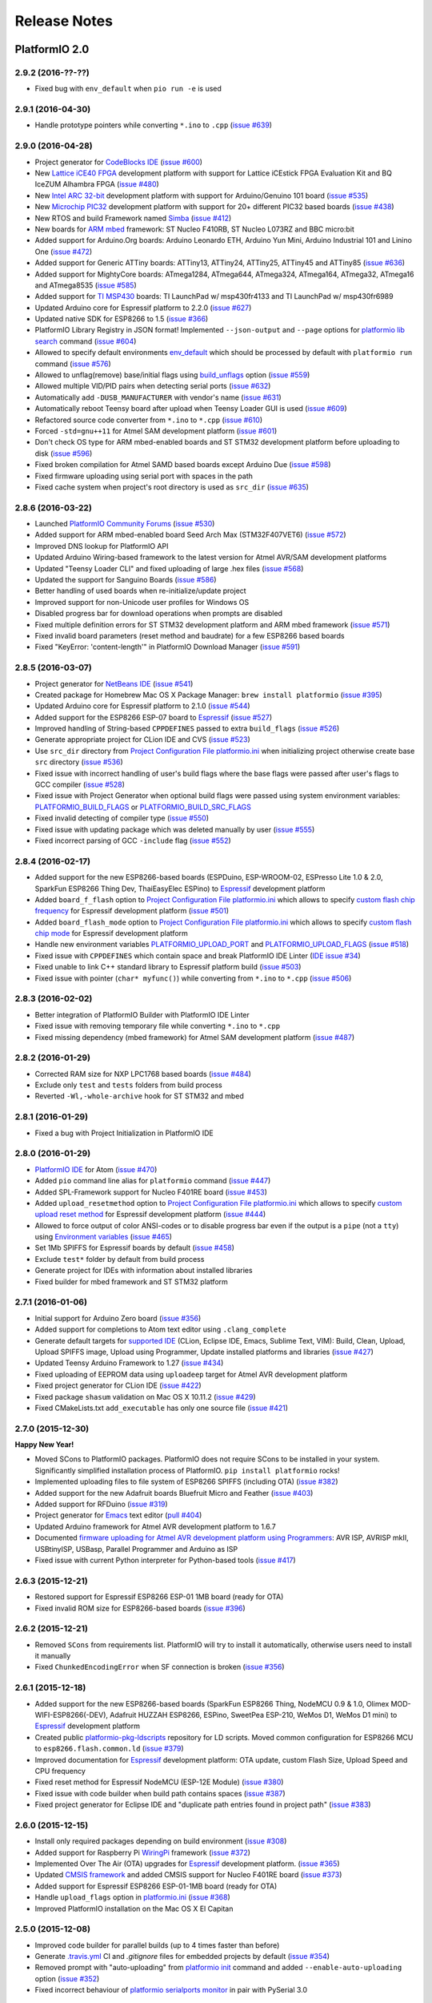 Release Notes
=============

PlatformIO 2.0
--------------

2.9.2 (2016-??-??)
~~~~~~~~~~~~~~~~~~

* Fixed bug with ``env_default`` when ``pio run -e`` is used

2.9.1 (2016-04-30)
~~~~~~~~~~~~~~~~~~

* Handle prototype pointers while converting ``*.ino`` to ``.cpp``
  (`issue #639 <https://github.com/platformio/platformio/issues/639>`_)

2.9.0 (2016-04-28)
~~~~~~~~~~~~~~~~~~

* Project generator for `CodeBlocks IDE <http://docs.platformio.org/en/latest/ide/codeblocks.html>`__
  (`issue #600 <https://github.com/platformio/platformio/issues/600>`_)
* New `Lattice iCE40 FPGA <http://docs.platformio.org/en/latest/platforms/lattice_ice40.html>`__
  development platform with support for Lattice iCEstick FPGA Evaluation
  Kit and BQ IceZUM Alhambra FPGA
  (`issue #480 <https://github.com/platformio/platformio/issues/480>`_)
* New `Intel ARC 32-bit <http://docs.platformio.org/en/latest/platforms/intel_arc32.html>`_
  development platform with support for Arduino/Genuino 101 board
  (`issue #535 <https://github.com/platformio/platformio/issues/535>`_)
* New `Microchip PIC32 <http://docs.platformio.org/en/latest/platforms/microchippic32.html>`__
  development platform with support for 20+ different PIC32 based boards
  (`issue #438 <https://github.com/platformio/platformio/issues/438>`_)
* New RTOS and build Framework named `Simba <http://docs.platformio.org/en/latest/frameworks/simba.html>`__
  (`issue #412 <https://github.com/platformio/platformio/issues/412>`_)
* New boards for `ARM mbed <http://docs.platformio.org/en/latest/frameworks/mbed.html>`__
  framework: ST Nucleo F410RB, ST Nucleo L073RZ and BBC micro:bit
* Added support for Arduino.Org boards: Arduino Leonardo ETH, Arduino Yun Mini,
  Arduino Industrial 101 and Linino One
  (`issue #472 <https://github.com/platformio/platformio/issues/472>`_)
* Added support for Generic ATTiny boards: ATTiny13, ATTiny24, ATTiny25,
  ATTiny45 and ATTiny85
  (`issue #636 <https://github.com/platformio/platformio/issues/636>`_)
* Added support for MightyCore boards: ATmega1284, ATmega644, ATmega324,
  ATmega164, ATmega32, ATmega16 and ATmega8535
  (`issue #585 <https://github.com/platformio/platformio/issues/585>`_)
* Added support for `TI MSP430 <http://docs.platformio.org/en/latest/platforms/timsp430.html>`__
  boards: TI LaunchPad w/ msp430fr4133 and TI LaunchPad w/ msp430fr6989
* Updated Arduino core for Espressif platform to 2.2.0
  (`issue #627 <https://github.com/platformio/platformio/issues/627>`_)
* Updated native SDK for ESP8266 to 1.5
  (`issue #366 <https://github.com/platformio/platformio/issues/366>`_)
* PlatformIO Library Registry in JSON format! Implemented
  ``--json-output`` and ``--page`` options for
  `platformio lib search <http://docs.platformio.org/en/latest/userguide/lib/cmd_search.html>`__
  command
  (`issue #604 <https://github.com/platformio/platformio/issues/604>`_)
* Allowed to specify default environments `env_default <http://docs.platformio.org/en/latest/projectconf.html#env-default>`__
  which should be processed by default with ``platformio run`` command
  (`issue #576 <https://github.com/platformio/platformio/issues/576>`_)
* Allowed to unflag(remove) base/initial flags using
  `build_unflags <http://docs.platformio.org/en/latest/projectconf.html#build-unflags>`__
  option
  (`issue #559 <https://github.com/platformio/platformio/issues/559>`_)
* Allowed multiple VID/PID pairs when detecting serial ports
  (`issue #632 <https://github.com/platformio/platformio/issues/632>`_)
* Automatically add ``-DUSB_MANUFACTURER`` with vendor's name
  (`issue #631 <https://github.com/platformio/platformio/issues/631>`_)
* Automatically reboot Teensy board after upload when Teensy Loader GUI is used
  (`issue #609 <https://github.com/platformio/platformio/issues/609>`_)
* Refactored source code converter from ``*.ino`` to ``*.cpp``
  (`issue #610 <https://github.com/platformio/platformio/issues/610>`_)
* Forced ``-std=gnu++11`` for Atmel SAM development platform
  (`issue #601 <https://github.com/platformio/platformio/issues/601>`_)
* Don't check OS type for ARM mbed-enabled boards and ST STM32 development
  platform before uploading to disk
  (`issue #596 <https://github.com/platformio/platformio/issues/596>`_)
* Fixed broken compilation for Atmel SAMD based boards except Arduino Due
  (`issue #598 <https://github.com/platformio/platformio/issues/598>`_)
* Fixed firmware uploading using serial port with spaces in the path
* Fixed cache system when project's root directory is used as ``src_dir``
  (`issue #635 <https://github.com/platformio/platformio/issues/635>`_)

2.8.6 (2016-03-22)
~~~~~~~~~~~~~~~~~~

* Launched `PlatformIO Community Forums <https://community.platformio.org>`_
  (`issue #530 <https://github.com/platformio/platformio/issues/530>`_)
* Added support for ARM mbed-enabled board Seed Arch Max (STM32F407VET6)
  (`issue #572 <https://github.com/platformio/platformio/issues/572>`_)
* Improved DNS lookup for PlatformIO API
* Updated Arduino Wiring-based framework to the latest version for
  Atmel AVR/SAM development platforms
* Updated "Teensy Loader CLI" and fixed uploading of large .hex files
  (`issue #568 <https://github.com/platformio/platformio/issues/568>`_)
* Updated the support for Sanguino Boards
  (`issue #586 <https://github.com/platformio/platformio/issues/586>`_)
* Better handling of used boards when re-initialize/update project
* Improved support for non-Unicode user profiles for Windows OS
* Disabled progress bar for download operations when prompts are disabled
* Fixed multiple definition errors for ST STM32 development platform and
  ARM mbed framework
  (`issue #571 <https://github.com/platformio/platformio/issues/571>`_)
* Fixed invalid board parameters (reset method and baudrate) for a few
  ESP8266 based boards
* Fixed "KeyError: 'content-length'" in PlatformIO Download Manager
  (`issue #591 <https://github.com/platformio/platformio/issues/591>`_)


2.8.5 (2016-03-07)
~~~~~~~~~~~~~~~~~~

* Project generator for `NetBeans IDE <http://docs.platformio.org/en/latest/ide/netbeans.html>`__
  (`issue #541 <https://github.com/platformio/platformio/issues/541>`_)
* Created package for Homebrew Mac OS X Package Manager: ``brew install
  platformio``
  (`issue #395 <https://github.com/platformio/platformio/issues/395>`_)
* Updated Arduino core for Espressif platform to 2.1.0
  (`issue #544 <https://github.com/platformio/platformio/issues/544>`_)
* Added support for the ESP8266 ESP-07 board to
  `Espressif <http://docs.platformio.org/en/latest/platforms/espressif.html>`__
  (`issue #527 <https://github.com/platformio/platformio/issues/527>`_)
* Improved handling of String-based ``CPPDEFINES`` passed to extra ``build_flags``
  (`issue #526 <https://github.com/platformio/platformio/issues/526>`_)
* Generate appropriate project for CLion IDE and CVS
  (`issue #523 <https://github.com/platformio/platformio/issues/523>`_)
* Use ``src_dir`` directory from `Project Configuration File platformio.ini <http://docs.platformio.org/en/latest/projectconf.html>`__
  when initializing project otherwise create base ``src`` directory
  (`issue #536 <https://github.com/platformio/platformio/issues/536>`_)
* Fixed issue with incorrect handling of user's build flags where the base flags
  were passed after user's flags to GCC compiler
  (`issue #528 <https://github.com/platformio/platformio/issues/528>`_)
* Fixed issue with Project Generator when optional build flags were passed using
  system environment variables: `PLATFORMIO_BUILD_FLAGS <http://docs.platformio.org/en/latest/envvars.html#platformio-build-flags>`__
  or `PLATFORMIO_BUILD_SRC_FLAGS <http://docs.platformio.org/en/latest/envvars.html#platformio-build-src-flags>`__
* Fixed invalid detecting of compiler type
  (`issue #550 <https://github.com/platformio/platformio/issues/550>`_)
* Fixed issue with updating package which was deleted manually by user
  (`issue #555 <https://github.com/platformio/platformio/issues/555>`_)
* Fixed incorrect parsing of GCC ``-include`` flag
  (`issue #552 <https://github.com/platformio/platformio/issues/552>`_)

2.8.4 (2016-02-17)
~~~~~~~~~~~~~~~~~~

* Added support for the new ESP8266-based boards (ESPDuino, ESP-WROOM-02,
  ESPresso Lite 1.0 & 2.0, SparkFun ESP8266 Thing Dev, ThaiEasyElec ESPino) to
  `Espressif <http://docs.platformio.org/en/latest/platforms/espressif.html>`__
  development platform
* Added ``board_f_flash`` option to `Project Configuration File platformio.ini <http://docs.platformio.org/en/latest/projectconf.html>`__
  which allows to specify `custom flash chip frequency <http://docs.platformio.org/en/latest/platforms/espressif.html#custom-flash-frequency>`_
  for Espressif development platform
  (`issue #501 <https://github.com/platformio/platformio/issues/501>`_)
* Added ``board_flash_mode`` option to `Project Configuration File platformio.ini <http://docs.platformio.org/en/latest/projectconf.html>`__
  which allows to specify `custom flash chip mode <http://docs.platformio.org/en/latest/platforms/espressif.html#custom-flash-mode>`_
  for Espressif development platform
* Handle new environment variables
  `PLATFORMIO_UPLOAD_PORT <http://docs.platformio.org/en/latest/envvars.html#platformio-upload-port>`_
  and `PLATFORMIO_UPLOAD_FLAGS <http://docs.platformio.org/en/latest/envvars.html#platformio-upload-flags>`_
  (`issue #518 <https://github.com/platformio/platformio/issues/518>`_)
* Fixed issue with ``CPPDEFINES`` which contain space and break PlatformIO
  IDE Linter
  (`IDE issue #34 <https://github.com/platformio/platformio-atom-ide/issues/34>`_)
* Fixed unable to link C++ standard library to Espressif platform build
  (`issue #503 <https://github.com/platformio/platformio/issues/503>`_)
* Fixed issue with pointer (``char* myfunc()``) while converting from ``*.ino``
  to ``*.cpp``
  (`issue #506 <https://github.com/platformio/platformio/issues/506>`_)

2.8.3 (2016-02-02)
~~~~~~~~~~~~~~~~~~

* Better integration of PlatformIO Builder with PlatformIO IDE Linter
* Fixed issue with removing temporary file while converting ``*.ino`` to
  ``*.cpp``
* Fixed missing dependency (mbed framework) for Atmel SAM development platform
  (`issue #487 <https://github.com/platformio/platformio/issues/487>`_)

2.8.2 (2016-01-29)
~~~~~~~~~~~~~~~~~~

* Corrected RAM size for NXP LPC1768 based boards
  (`issue #484 <https://github.com/platformio/platformio/issues/484>`_)
* Exclude only ``test`` and ``tests`` folders from build process
* Reverted ``-Wl,-whole-archive`` hook for ST STM32 and mbed

2.8.1 (2016-01-29)
~~~~~~~~~~~~~~~~~~

* Fixed a bug with Project Initialization in PlatformIO IDE

2.8.0 (2016-01-29)
~~~~~~~~~~~~~~~~~~

* `PlatformIO IDE <http://docs.platformio.org/en/latest/ide/atom.html>`_ for
  Atom
  (`issue #470 <https://github.com/platformio/platformio/issues/470>`_)
* Added ``pio`` command line alias for ``platformio`` command
  (`issue #447 <https://github.com/platformio/platformio/issues/447>`_)
* Added SPL-Framework support for Nucleo F401RE board
  (`issue #453 <https://github.com/platformio/platformio/issues/453>`_)
* Added ``upload_resetmethod`` option to `Project Configuration File platformio.ini <http://docs.platformio.org/en/latest/projectconf.html>`__
  which allows to specify `custom upload reset method <http://docs.platformio.org/en/latest/platforms/espressif.html#custom-reset-method>`_
  for Espressif development platform
  (`issue #444 <https://github.com/platformio/platformio/issues/444>`_)
* Allowed to force output of color ANSI-codes or to disable progress bar even
  if the output is a ``pipe`` (not a ``tty``) using `Environment variables <http://docs.platformio.org/en/latest/envvars.html>`__
  (`issue #465 <https://github.com/platformio/platformio/issues/465>`_)
* Set 1Mb SPIFFS for Espressif boards by default
  (`issue #458 <https://github.com/platformio/platformio/issues/458>`_)
* Exclude ``test*`` folder by default from build process
* Generate project for IDEs with information about installed libraries
* Fixed builder for mbed framework and ST STM32 platform


2.7.1 (2016-01-06)
~~~~~~~~~~~~~~~~~~

* Initial support for Arduino Zero board
  (`issue #356 <https://github.com/platformio/platformio/issues/356>`_)
* Added support for completions to Atom text editor using ``.clang_complete``
* Generate default targets for `supported IDE <http://docs.platformio.org/en/latest/ide.html>`__
  (CLion, Eclipse IDE, Emacs, Sublime Text, VIM): Build,
  Clean, Upload, Upload SPIFFS image, Upload using Programmer, Update installed
  platforms and libraries
  (`issue #427 <https://github.com/platformio/platformio/issues/427>`_)
* Updated Teensy Arduino Framework to 1.27
  (`issue #434 <https://github.com/platformio/platformio/issues/434>`_)
* Fixed uploading of EEPROM data using ``uploadeep`` target for Atmel AVR
  development platform
* Fixed project generator for CLion IDE
  (`issue #422 <https://github.com/platformio/platformio/issues/422>`_)
* Fixed package ``shasum`` validation on Mac OS X 10.11.2
  (`issue #429 <https://github.com/platformio/platformio/issues/429>`_)
* Fixed CMakeLists.txt ``add_executable`` has only one source file
  (`issue #421 <https://github.com/platformio/platformio/issues/421>`_)

2.7.0 (2015-12-30)
~~~~~~~~~~~~~~~~~~

**Happy New Year!**

* Moved SCons to PlatformIO packages. PlatformIO does not require SCons to be
  installed in your system. Significantly simplified installation process of
  PlatformIO. ``pip install platformio`` rocks!
* Implemented uploading files to file system of ESP8266 SPIFFS (including OTA)
  (`issue #382 <https://github.com/platformio/platformio/issues/382>`_)
* Added support for the new Adafruit boards Bluefruit Micro and Feather
  (`issue #403 <https://github.com/platformio/platformio/issues/403>`_)
* Added support for RFDuino
  (`issue #319 <https://github.com/platformio/platformio/issues/319>`_)
* Project generator for `Emacs <http://docs.platformio.org/en/latest/ide/emacs.html>`__
  text editor
  (`pull #404 <https://github.com/platformio/platformio/pull/404>`_)
* Updated Arduino framework for Atmel AVR development platform to 1.6.7
* Documented `firmware uploading for Atmel AVR development platform using
  Programmers <http://docs.platformio.org/en/latest/platforms/atmelavr.html#upload-using-programmer>`_:
  AVR ISP, AVRISP mkII, USBtinyISP, USBasp, Parallel Programmer and Arduino as ISP
* Fixed issue with current Python interpreter for Python-based tools
  (`issue #417 <https://github.com/platformio/platformio/issue/417>`_)

2.6.3 (2015-12-21)
~~~~~~~~~~~~~~~~~~

* Restored support for Espressif ESP8266 ESP-01 1MB board (ready for OTA)
* Fixed invalid ROM size for ESP8266-based boards
  (`issue #396 <https://github.com/platformio/platformio/issues/396>`_)

2.6.2 (2015-12-21)
~~~~~~~~~~~~~~~~~~

* Removed ``SCons`` from requirements list. PlatformIO will try to install it
  automatically, otherwise users need to install it manually
* Fixed ``ChunkedEncodingError`` when SF connection is broken
  (`issue #356 <https://github.com/platformio/platformio/issues/356>`_)

2.6.1 (2015-12-18)
~~~~~~~~~~~~~~~~~~

* Added support for the new ESP8266-based boards (SparkFun ESP8266 Thing,
  NodeMCU 0.9 & 1.0, Olimex MOD-WIFI-ESP8266(-DEV), Adafruit HUZZAH ESP8266,
  ESPino, SweetPea ESP-210, WeMos D1, WeMos D1 mini) to
  `Espressif <http://docs.platformio.org/en/latest/platforms/espressif.html>`__
  development platform
* Created public `platformio-pkg-ldscripts <https://github.com/platformio/platformio-pkg-ldscripts.git>`_
  repository for LD scripts. Moved common configuration for ESP8266 MCU to
  ``esp8266.flash.common.ld``
  (`issue #379 <https://github.com/platformio/platformio/issues/379>`_)
* Improved documentation for `Espressif <http://docs.platformio.org/en/latest/platforms/espressif.html>`__
  development platform: OTA update, custom Flash Size, Upload Speed and CPU
  frequency
* Fixed reset method for Espressif NodeMCU (ESP-12E Module)
  (`issue #380 <https://github.com/platformio/platformio/issues/380>`_)
* Fixed issue with code builder when build path contains spaces
  (`issue #387 <https://github.com/platformio/platformio/issues/387>`_)
* Fixed project generator for Eclipse IDE and "duplicate path entries found
  in project path"
  (`issue #383 <https://github.com/platformio/platformio/issues/383>`_)


2.6.0 (2015-12-15)
~~~~~~~~~~~~~~~~~~

* Install only required packages depending on build environment
  (`issue #308 <https://github.com/platformio/platformio/issues/308>`_)
* Added support for Raspberry Pi `WiringPi <http://docs.platformio.org/en/latest/frameworks/wiringpi.html>`__
  framework
  (`issue #372 <https://github.com/platformio/platformio/issues/372>`_)
* Implemented Over The Air (OTA) upgrades for `Espressif <http://docs.platformio.org/en/latest/platforms/espressif.html>`__
  development platform.
  (`issue #365 <https://github.com/platformio/platformio/issues/365>`_)
* Updated `CMSIS framework <http://docs.platformio.org/en/latest/frameworks/cmsis.html>`__
  and added CMSIS support for Nucleo F401RE board
  (`issue #373 <https://github.com/platformio/platformio/issues/373>`_)
* Added support for Espressif ESP8266 ESP-01-1MB board (ready for OTA)
* Handle ``upload_flags`` option in `platformio.ini <http://docs.platformio.org/en/latest/projectconf.html>`__
  (`issue #368 <https://github.com/platformio/platformio/issues/368>`_)
* Improved PlatformIO installation on the Mac OS X El Capitan

2.5.0 (2015-12-08)
~~~~~~~~~~~~~~~~~~

* Improved code builder for parallel builds (up to 4 times faster than before)
* Generate `.travis.yml <http://docs.platformio.org/en/latest/ci/travis.html>`__
  CI and `.gitignore` files for embedded projects by default
  (`issue #354 <https://github.com/platformio/platformio/issues/354>`_)
* Removed prompt with "auto-uploading" from `platformio init <http://docs.platformio.org/en/latest/userguide/cmd_init.html>`__
  command and added ``--enable-auto-uploading`` option
  (`issue #352 <https://github.com/platformio/platformio/issues/352>`_)
* Fixed incorrect behaviour of `platformio serialports monitor <http://docs.platformio.org/en/latest/userguide/cmd_serialports.html#platformio-serialports-monitor>`__
  in pair with PySerial 3.0

2.4.1 (2015-12-01)
~~~~~~~~~~~~~~~~~~

* Restored ``PLATFORMIO`` macros with the current version

2.4.0 (2015-12-01)
~~~~~~~~~~~~~~~~~~

* Added support for the new boards: Atmel ATSAMR21-XPRO, Atmel SAML21-XPRO-B,
  Atmel SAMD21-XPRO, ST 32F469IDISCOVERY, ST 32L476GDISCOVERY, ST Nucleo F031K6,
  ST Nucleo F042K6, ST Nucleo F303K8 and ST Nucleo L476RG
* Updated Arduino core for Espressif platform to 2.0.0
  (`issue #345 <https://github.com/platformio/platformio/issues/345>`_)
* Added to FAQ explanation of `Can not compile a library that compiles without issue
  with Arduino IDE <http://docs.platformio.org/en/latest/faq.html#building>`_
  (`issue #331 <https://github.com/platformio/platformio/issues/331>`_)
* Fixed ESP-12E flash size
  (`pull #333 <https://github.com/platformio/platformio/pull/333>`_)
* Fixed configuration for LowPowerLab MoteinoMEGA board
  (`issue #335 <https://github.com/platformio/platformio/issues/335>`_)
* Fixed "LockFailed: failed to create appstate.json.lock" error for Windows
* Fixed relative include path for preprocessor using ``build_flags``
  (`issue #271 <https://github.com/platformio/platformio/issues/271>`_)

2.3.5 (2015-11-18)
~~~~~~~~~~~~~~~~~~

* Added support of `libOpenCM3 <http://docs.platformio.org/en/latest/frameworks/libopencm3.html>`_
  framework for Nucleo F103RB board
  (`issue #309 <https://github.com/platformio/platformio/issues/309>`_)
* Added support for Espressif ESP8266 ESP-12E board (NodeMCU)
  (`issue #310 <https://github.com/platformio/platformio/issues/310>`_)
* Added support for pySerial 3.0
  (`issue #307 <https://github.com/platformio/platformio/issues/307>`_)
* Updated Arduino AVR/SAM frameworks to 1.6.6
  (`issue #321 <https://github.com/platformio/platformio/issues/321>`_)
* Upload firmware using external programmer via `platformio run --target program <http://docs.platformio.org/en/latest/userguide/cmd_run.html#cmdoption-platformio-run-t>`__
  target
  (`issue #311 <https://github.com/platformio/platformio/issues/311>`_)
* Fixed handling of upload port when ``board`` option is not specified in
  `platformio.ini <http://docs.platformio.org/en/latest/projectconf.html>`__
  (`issue #313 <https://github.com/platformio/platformio/issues/313>`_)
* Fixed firmware uploading for `nordicrf51 <http://docs.platformio.org/en/latest/platforms/nordicnrf51.html>`__
  development platform
  (`issue #316 <https://github.com/platformio/platformio/issues/316>`_)
* Fixed installation on Mac OS X El Capitan
  (`issue #312 <https://github.com/platformio/platformio/issues/312>`_)
* Fixed project generator for CLion IDE under Windows OS with invalid path to
  executable
  (`issue #326 <https://github.com/platformio/platformio/issues/326>`_)
* Fixed empty list with serial ports on Mac OS X
  (`isge #294 <https://github.com/platformio/platformio/issues/294>`_)
* Fixed compilation error ``TWI_Disable not declared`` for Arduino Due board
  (`issue #329 <https://github.com/platformio/platformio/issues/329>`_)

2.3.4 (2015-10-13)
~~~~~~~~~~~~~~~~~~

* Full support of `CLion IDE <http://docs.platformio.org/en/latest/ide/clion.html>`_
  including code auto-completion
  (`issue #132 <https://github.com/platformio/platformio/issues/132>`_)
* PlatformIO `command completion in Terminal <http://docs.platformio.org/en/latest/faq.html#command-completion-in-terminal>`_ for ``bash`` and ``zsh``
* Added support for ubIQio Ardhat board
  (`pull #302 <https://github.com/platformio/platformio/pull/302>`_)
* Install SCons automatically and avoid ``error: option --single-version-externally-managed not recognized``
  (`issue #279 <https://github.com/platformio/platformio/issues/279>`_)
* Use Teensy CLI Loader for upload of .hex files on Mac OS X
  (`issue #306 <https://github.com/platformio/platformio/issues/306>`_)
* Fixed missing `framework-mbed <http://docs.platformio.org/en/latest/frameworks/mbed.html>`_
  package for `teensy <http://docs.platformio.org/en/latest/platforms/teensy.html>`_
  platform
  (`issue #305 <https://github.com/platformio/platformio/issues/305>`_)

2.3.3 (2015-10-02)
~~~~~~~~~~~~~~~~~~

* Added support for LightBlue Bean board
  (`pull #292 <https://github.com/platformio/platformio/pull/292>`_)
* Added support for ST Nucleo F446RE board
  (`pull #293 <https://github.com/platformio/platformio/pull/293>`_)
* Fixed broken lock file for "appstate" storage
  (`issue #288 <https://github.com/platformio/platformio/issues/288>`_)
* Fixed ESP8266 compile errors about RAM size when adding 1 library
  (`issue #296 <https://github.com/platformio/platformio/issues/296>`_)

2.3.2 (2015-09-10)
~~~~~~~~~~~~~~~~~~

* Allowed to use ST-Link uploader for mbed-based projects
* Explained how to use ``lib`` directory from the PlatformIO based project in
  ``readme.txt`` which will be automatically generated using
  `platformio init <http://docs.platformio.org/en/latest/userguide/cmd_init.html>`__
  command
  (`issue #273 <https://github.com/platformio/platformio/issues/273>`_)
* Found solution for "pip/scons error: option --single-version-externally-managed not
  recognized" when install PlatformIO using ``pip`` package manager
  (`issue #279 <https://github.com/platformio/platformio/issues/279>`_)
* Fixed firmware uploading to Arduino Leonardo board using Mac OS
  (`issue #287 <https://github.com/platformio/platformio/issues/287>`_)
* Fixed `SConsNotInstalled` error for Linux Debian-based distributives

2.3.1 (2015-09-06)
~~~~~~~~~~~~~~~~~~

* Fixed critical issue when `platformio init --ide <http://docs.platformio.org/en/latest/userguide/cmd_init.html>`__ command hangs PlatformIO
  (`issue #283 <https://github.com/platformio/platformio/issues/283>`_)

2.3.0 (2015-09-05)
~~~~~~~~~~~~~~~~~~

* Added
  `native <http://docs.platformio.org/en/latest/platforms/native.html>`__,
  `linux_arm <http://docs.platformio.org/en/latest/platforms/linux_arm.html>`__,
  `linux_i686 <http://docs.platformio.org/en/latest/platforms/linux_i686.html>`__,
  `linux_x86_64 <http://docs.platformio.org/en/latest/platforms/linux_x86_64.html>`__,
  `windows_x86 <http://docs.platformio.org/en/latest/platforms/windows_x86.html>`__
  development platforms
  (`issue #263 <https://github.com/platformio/platformio/issues/263>`_)
* Added `PlatformIO Demo <http://docs.platformio.org/en/latest/demo.html>`_
  page to documentation
* Simplified `installation <http://docs.platformio.org/en/latest/installation.html>`__
  process of PlatformIO
  (`issue #274 <https://github.com/platformio/platformio/issues/274>`_)
* Significantly improved `Project Generator <http://docs.platformio.org/en/latest/userguide/cmd_init.html#cmdoption-platformio-init--ide>`__ which allows to integrate with `the most popular
  IDE <http://docs.platformio.org/en/latest/ide.html>`__
* Added short ``-h`` help option for PlatformIO and sub-commands
* Updated `mbed <http://docs.platformio.org/en/latest/frameworks/mbed.html>`__
  framework
* Updated ``tool-teensy`` package for `Teensy <http://docs.platformio.org/en/latest/platforms/teensy.html>`__
  platform
  (`issue #268 <https://github.com/platformio/platformio/issues/268>`_)
* Added FAQ answer when `Program "platformio" not found in PATH <http://docs.platformio.org/en/latest/faq.html#faq-troubleshooting-pionotfoundinpath>`_
  (`issue #272 <https://github.com/platformio/platformio/issues/272>`_)
* Generate "readme.txt" for project "lib" directory
  (`issue #273 <https://github.com/platformio/platformio/issues/273>`_)
* Use toolchain's includes pattern ``include*`` for Project Generator
  (`issue #277 <https://github.com/platformio/platformio/issues/277>`_)
* Added support for Adafruit Gemma board to
  `atmelavr <http://docs.platformio.org/en/latest/platforms/atmelavr.html#boards>`__
  platform
  (`pull #256 <https://github.com/platformio/platformio/pull/256>`_)
* Fixed includes list for Windows OS when generating project for `Eclipse IDE <http://docs.platformio.org/en/latest/ide/eclipse.html>`__
  (`issue #270 <https://github.com/platformio/platformio/issues/270>`_)
* Fixed ``AttributeError: 'module' object has no attribute 'packages'``
  (`issue #252 <https://github.com/platformio/platformio/issues/252>`_)

2.2.2 (2015-07-30)
~~~~~~~~~~~~~~~~~~

* Integration with `Atom IDE <http://docs.platformio.org/en/latest/ide/atom.html>`__
* Support for off-line/unpublished/private libraries
  (`issue #260 <https://github.com/platformio/platformio/issues/260>`_)
* Disable project auto-clean while building/uploading firmware using
  `platformio run --disable-auto-clean <http://docs.platformio.org/en/latest/userguide/cmd_run.html#cmdoption--disable-auto-clean>`_ option
  (`issue #255 <https://github.com/platformio/platformio/issues/255>`_)
* Show internal errors from "Miniterm" using `platformio serialports monitor <http://docs.platformio.org/en/latest/userguide/cmd_serialports.html#platformio-serialports-monitor>`__ command
  (`issue #257 <https://github.com/platformio/platformio/issues/257>`_)
* Fixed `platformio serialports monitor --help <http://docs.platformio.org/en/latest/userguide/cmd_serialports.html#platformio-serialports-monitor>`__ information with HEX char for hotkeys
  (`issue #253 <https://github.com/platformio/platformio/issues/253>`_)
* Handle "OSError: [Errno 13] Permission denied" for PlatformIO installer script
  (`issue #254 <https://github.com/platformio/platformio/issues/254>`_)

2.2.1 (2015-07-17)
~~~~~~~~~~~~~~~~~~

* Project generator for `CLion IDE <http://docs.platformio.org/en/latest/ide/clion.html>`__
  (`issue #132 <https://github.com/platformio/platformio/issues/132>`_)
* Updated ``tool-bossac`` package to 1.5 version for `atmelsam <http://docs.platformio.org/en/latest/platforms/atmelsam.html>`__ platform
  (`issue #251 <https://github.com/platformio/platformio/issues/251>`_)
* Updated ``sdk-esp8266`` package for `espressif <http://docs.platformio.org/en/latest/platforms/espressif.html>`__ platform
* Fixed incorrect arguments handling for `platformio serialports monitor <http://docs.platformio.org/en/latest/userguide/cmd_serialports.html#platformio-serialports-monitor>`_ command
  (`issue #248 <https://github.com/platformio/platformio/issues/248>`_)

2.2.0 (2015-07-01)
~~~~~~~~~~~~~~~~~~

* Allowed to exclude/include source files from build process using
  `src_filter <http://docs.platformio.org/en/latest/projectconf.html#src-filter>`__
  (`issue #240 <https://github.com/platformio/platformio/issues/240>`_)
* Launch own extra script before firmware building/uploading processes
  (`issue #239 <https://github.com/platformio/platformio/issues/239>`_)
* Specify own path to the linker script (ld) using
  `build_flags <http://docs.platformio.org/en/latest/projectconf.html#build-flags>`__
  option
  (`issue #233 <https://github.com/platformio/platformio/issues/233>`_)
* Specify library compatibility with the all platforms/frameworks
  using ``*`` symbol in
  `library.json <http://docs.platformio.org/en/latest/librarymanager/config.html>`__
* Added support for new embedded boards: *ST 32L0538DISCOVERY and Delta DFCM-NNN40*
  to `Framework mbed <http://docs.platformio.org/en/latest/frameworks/mbed.html>`__
* Updated packages for
  `Framework Arduino (AVR, SAM, Espressif and Teensy cores <http://docs.platformio.org/en/latest/frameworks/arduino.html>`__,
  `Framework mbed <http://docs.platformio.org/en/latest/frameworks/mbed.html>`__,
  `Espressif ESP8266 SDK <http://docs.platformio.org/en/latest/platforms/espressif.html>`__
  (`issue #246 <https://github.com/platformio/platformio/issues/246>`_)
* Fixed ``stk500v2_command(): command failed``
  (`issue #238 <https://github.com/platformio/platformio/issues/238>`_)
* Fixed IDE project generator when board is specified
  (`issue #242 <https://github.com/platformio/platformio/issues/242>`_)
* Fixed relative path for includes when generating project for IDE
  (`issue #243 <https://github.com/platformio/platformio/issues/243>`_)
* Fixed ESP8266 native SDK exception
  (`issue #245 <https://github.com/platformio/platformio/issues/245>`_)

2.1.2 (2015-06-21)
~~~~~~~~~~~~~~~~~~

* Fixed broken link to SCons installer

2.1.1 (2015-06-09)
~~~~~~~~~~~~~~~~~~

* Automatically detect upload port using VID:PID board settings
  (`issue #231 <https://github.com/platformio/platformio/issues/231>`_)
* Improved detection of build changes
* Avoided ``LibInstallDependencyError`` when more than 1 library is found
  (`issue #229 <https://github.com/platformio/platformio/issues/229>`_)

2.1.0 (2015-06-03)
~~~~~~~~~~~~~~~~~~

* Added Silicon Labs EFM32 `siliconlabsefm32 <http://docs.platformio.org/en/latest/platforms/siliconlabsefm32.html>`_
  development platform
  (`issue #226 <https://github.com/platformio/platformio/issues/226>`_)
* Integrate PlatformIO with `Circle CI <https://circleci.com>`_ and
  `Shippable CI <https://shippable.com>`_
* Described in documentation how to `create/register own board <http://docs.platformio.org/en/latest/platforms/creating_board.html>`_ for PlatformIO
* Disabled "nano.specs" for ARM-based platforms
  (`issue #219 <https://github.com/platformio/platformio/issues/219>`_)
* Fixed "ConnectionError" when PlatformIO SF Storage is off-line
* Fixed resolving of C/C++ std libs by Eclipse IDE
  (`issue #220 <https://github.com/platformio/platformio/issues/220>`_)
* Fixed firmware uploading using USB programmer (USBasp) for
  `atmelavr <http://docs.platformio.org/en/latest/platforms/atmelavr.html>`_
  platform
  (`issue #221 <https://github.com/platformio/platformio/issues/221>`_)

2.0.2 (2015-05-27)
~~~~~~~~~~~~~~~~~~

* Fixed libraries order for "Library Dependency Finder" under Linux OS

2.0.1 (2015-05-27)
~~~~~~~~~~~~~~~~~~

* Handle new environment variable
  `PLATFORMIO_BUILD_FLAGS <http://docs.platformio.org/en/latest/envvars.html#platformio-build-flags>`_
* Pass to API requests information about Continuous Integration system. This
  information will be used by PlatformIO-API.
* Use ``include`` directories from toolchain when initialising project for IDE
  (`issue #210 <https://github.com/platformio/platformio/issues/210>`_)
* Added support for new WildFire boards from
  `Wicked Device <http://wickeddevice.com>`_ to
  `atmelavr <http://docs.platformio.org/en/latest/platforms/atmelavr.html#boards>`__
  platform
* Updated `Arduino Framework <http://docs.platformio.org/en/latest/frameworks/arduino.html>`__ to
  1.6.4 version (`issue #212 <https://github.com/platformio/platformio/issues/212>`_)
* Handle Atmel AVR Symbols when initialising project for IDE
  (`issue #216 <https://github.com/platformio/platformio/issues/216>`_)
* Fixed bug with converting ``*.ino`` to ``*.cpp``
* Fixed failing with ``platformio init --ide eclipse`` without boards
  (`issue #217 <https://github.com/platformio/platformio/issues/217>`_)

2.0.0 (2015-05-22)
~~~~~~~~~~~~~~~~~~

*Made in* `Paradise <https://twitter.com/ikravets/status/592356377185619969>`_

* PlatformIO as `Continuous Integration <http://docs.platformio.org/en/latest/ci/index.html>`_
  (CI) tool for embedded projects
  (`issue #108 <https://github.com/platformio/platformio/issues/108>`_)
* Initialise PlatformIO project for the specified IDE
  (`issue #151 <https://github.com/platformio/platformio/issues/151>`_)
* PlatformIO CLI 2.0: "platform" related commands have been
  moved to ``platformio platforms`` subcommand
  (`issue #158 <https://github.com/platformio/platformio/issues/158>`_)
* Created `PlatformIO gitter.im <https://gitter.im/platformio/platformio>`_ room
  (`issue #174 <https://github.com/platformio/platformio/issues/174>`_)
* Global ``-f, --force`` option which will force to accept any
  confirmation prompts
  (`issue #152 <https://github.com/platformio/platformio/issues/152>`_)
* Run project with `platformio run --project-dir <http://docs.platformio.org/en/latest/userguide/cmd_run.html#cmdoption--project-dir>`_ option without changing the current working
  directory
  (`issue #192 <https://github.com/platformio/platformio/issues/192>`_)
* Control verbosity of `platformio run <http://docs.platformio.org/en/latest/userguide/cmd_run.html#cmdoption-platformio-run-v>`_ command via ``-v/--verbose`` option
* Add library dependencies for build environment using
  `lib_install <http://docs.platformio.org/en/latest/projectconf.html#lib-install>`_
  option in ``platformio.ini``
  (`issue #134 <https://github.com/platformio/platformio/issues/134>`_)
* Specify libraries which are compatible with build environment using
  `lib_use <http://docs.platformio.org/en/latest/projectconf.html#lib-use>`_
  option in ``platformio.ini``
  (`issue #148 <https://github.com/platformio/platformio/issues/148>`_)
* Add more boards to PlatformIO project with
  `platformio init --board <http://docs.platformio.org/en/latest/userguide/cmd_init.html#cmdoption--board>`__
  command
  (`issue #167 <https://github.com/platformio/platformio/issues/167>`_)
* Choose which library to update
  (`issue #168 <https://github.com/platformio/platformio/issues/168>`_)
* Specify `platformio init --env-prefix <http://docs.platformio.org/en/latest/userguide/cmd_init.html#cmdoption--env-prefix>`__ when initialise/update project
  (`issue #182 <https://github.com/platformio/platformio/issues/182>`_)
* Added new Armstrap boards
  (`issue #204 <https://github.com/platformio/platformio/issues/204>`_)
* Updated SDK for `espressif <http://docs.platformio.org/en/latest/platforms/espressif.html>`__
  development platform to v1.1
  (`issue #179 <https://github.com/platformio/platformio/issues/179>`_)
* Disabled automatic updates by default for platforms, packages and libraries
  (`issue #171 <https://github.com/platformio/platformio/issues/171>`_)
* Fixed bug with creating copies of source files
  (`issue #177 <https://github.com/platformio/platformio/issues/177>`_)

PlatformIO 1.0
--------------

1.5.0 (2015-05-15)
~~~~~~~~~~~~~~~~~~

* Added support of `Framework mbed <http://platformio.org/frameworks/mbed>`_
  for Teensy 3.1
  (`issue #183 <https://github.com/platformio/platformio/issues/183>`_)
* Added GDB as alternative uploader to `ststm32 <http://docs.platformio.org/en/latest/platforms/ststm32.html>`__ platform
  (`issue #175 <https://github.com/platformio/platformio/issues/174>`_)
* Added `examples <https://github.com/platformio/platformio/tree/develop/examples>`__
  with preconfigured IDE projects
  (`issue #154 <https://github.com/platformio/platformio/issues/154>`_)
* Fixed firmware uploading under Linux OS for Arduino Leonardo board
  (`issue #178 <https://github.com/platformio/platformio/issues/178>`_)
* Fixed invalid "mbed" firmware for Nucleo F411RE
  (`issue #185 <https://github.com/platformio/platformio/issues/185>`_)
* Fixed parsing of includes for PlatformIO Library Dependency Finder
  (`issue #189 <https://github.com/platformio/platformio/issues/189>`_)
* Fixed handling symbolic links within source code directory
  (`issue #190 <https://github.com/platformio/platformio/issues/190>`_)
* Fixed cancelling any previous definition of name, either built in or provided
  with a ``-D`` option
  (`issue #191 <https://github.com/platformio/platformio/issues/191>`_)

1.4.0 (2015-04-11)
~~~~~~~~~~~~~~~~~~

* Added `espressif <http://docs.platformio.org/en/latest/platforms/espressif.html>`_
  development platform with ESP01 board
* Integrated PlatformIO with AppVeyor Windows based Continuous Integration system
  (`issue #149 <https://github.com/platformio/platformio/issues/149>`_)
* Added support for Teensy LC board to
  `teensy <http://docs.platformio.org/en/latest/platforms/teensy.html>`__
  platform
* Added support for new Arduino based boards by *SparkFun, BQ, LightUp,
  LowPowerLab, Quirkbot, RedBearLab, TinyCircuits* to
  `atmelavr <http://docs.platformio.org/en/latest/platforms/atmelavr.html#boards>`__
  platform
* Upgraded `Arduino Framework <http://docs.platformio.org/en/latest/frameworks/arduino.html>`__ to
  1.6.3 version (`issue #156 <https://github.com/platformio/platformio/issues/156>`_)
* Upgraded `Energia Framework <http://docs.platformio.org/en/latest/frameworks/energia.html>`__ to
  0101E0015 version (`issue #146 <https://github.com/platformio/platformio/issues/146>`_)
* Upgraded `Arduino Framework with Teensy Core <http://docs.platformio.org/en/latest/frameworks/arduino.html>`_
  to 1.22 version
  (`issue #162 <https://github.com/platformio/platformio/issues/162>`_,
  `issue #170 <https://github.com/platformio/platformio/issues/170>`_)
* Fixed exceptions with PlatformIO auto-updates when Internet connection isn't
  active


1.3.0 (2015-03-27)
~~~~~~~~~~~~~~~~~~

* Moved PlatformIO source code and repositories from `Ivan Kravets <https://github.com/ivankravets>`_
  account to `PlatformIO Organisation <https://github.com/platformio>`_
  (`issue #138 <https://github.com/platformio/platformio/issues/138>`_)
* Added support for new Arduino based boards by *SparkFun, RepRap, Sanguino* to
  `atmelavr <http://docs.platformio.org/en/latest/platforms/atmelavr.html#boards>`__
  platform
  (`issue #127 <https://github.com/platformio/platformio/issues/127>`_,
  `issue #131 <https://github.com/platformio/platformio/issues/131>`_)
* Added integration instructions for `Visual Studio <http://docs.platformio.org/en/latest/ide/visualstudio.html>`_
  and `Sublime Text <http://docs.platformio.org/en/latest/ide/sublimetext.html>`_ IDEs
* Improved handling of multi-file ``*.ino/pde`` sketches
  (`issue #130 <https://github.com/platformio/platformio/issues/130>`_)
* Fixed wrong insertion of function prototypes converting ``*.ino/pde``
  (`issue #137 <https://github.com/platformio/platformio/issues/137>`_,
  `issue #140 <https://github.com/platformio/platformio/issues/140>`_)



1.2.0 (2015-03-20)
~~~~~~~~~~~~~~~~~~

* Added full support of `mbed <http://docs.platformio.org/en/latest/frameworks/mbed.html>`__
  framework including libraries: *RTOS, Ethernet, DSP, FAT, USB*.
* Added `freescalekinetis <http://docs.platformio.org/en/latest/platforms/freescalekinetis.html>`_
  development platform with Freescale Kinetis Freedom boards
* Added `nordicnrf51 <http://docs.platformio.org/en/latest/platforms/nordicnrf51.html>`_
  development platform with supported boards from *JKSoft, Nordic, RedBearLab,
  Switch Science*
* Added `nxplpc <http://docs.platformio.org/en/latest/platforms/nxplpc.html>`_
  development platform with supported boards from *CQ Publishing, Embedded
  Artists, NGX Technologies, NXP, Outrageous Circuits, SeeedStudio,
  Solder Splash Labs, Switch Science, u-blox*
* Added support for *ST Nucleo* boards to
  `ststm32 <http://docs.platformio.org/en/latest/platforms/ststm32.html>`__
  development platform
* Created new `Frameworks <http://docs.platformio.org/en/latest/frameworks/index.html>`__
  page in documentation and added to `PlatformIO Web Site <http://platformio.org>`_
  (`issue #115 <https://github.com/platformio/platformio/issues/115>`_)
* Introduced online `Embedded Boards Explorer <http://platformio.org/boards>`_
* Automatically append define ``-DPLATFORMIO=%version%`` to
  builder (`issue #105 <https://github.com/platformio/platformio/issues/105>`_)
* Renamed ``stm32`` development platform to
  `ststm32 <http://docs.platformio.org/en/latest/platforms/ststm32.html>`__
* Renamed ``opencm3`` framework to
  `libopencm3 <http://docs.platformio.org/en/latest/frameworks/libopencm3.html>`__
* Fixed uploading for `atmelsam <http://docs.platformio.org/en/latest/platforms/atmelsam.html>`__
  development platform
* Fixed re-arranging the ``*.ino/pde`` files when converting to ``*.cpp``
  (`issue #100 <https://github.com/platformio/platformio/issues/100>`_)

1.1.0 (2015-03-05)
~~~~~~~~~~~~~~~~~~

* Implemented ``PLATFORMIO_*`` environment variables
  (`issue #102 <https://github.com/platformio/platformio/issues/102>`_)
* Added support for *SainSmart* boards to
  `atmelsam <http://docs.platformio.org/en/latest/platforms/atmelsam.html#boards>`__
  development platform
* Added
  `Project Configuration <http://docs.platformio.org/en/latest/projectconf.html>`__
  option named `envs_dir <http://docs.platformio.org/en/latest/projectconf.html#envs-dir>`__
* Disabled "prompts" automatically for *Continuous Integration* systems
  (`issue #103 <https://github.com/platformio/platformio/issues/103>`_)
* Fixed firmware uploading for
  `atmelavr <http://docs.platformio.org/en/latest/platforms/atmelavr.html#boards>`__
  boards which work within ``usbtiny`` protocol
* Fixed uploading for *Digispark* board (`issue #106 <https://github.com/platformio/platformio/issues/106>`_)

1.0.1 (2015-02-27)
~~~~~~~~~~~~~~~~~~

**PlatformIO 1.0 - recommended for production**

* Changed development status from ``beta`` to ``Production/Stable``
* Added support for *ARM*-based credit-card sized computers:
  `Raspberry Pi <http://www.raspberrypi.org>`_,
  `BeagleBone <http://beagleboard.org>`_ and `CubieBoard <http://cubieboard.org>`_
* Added `atmelsam <http://docs.platformio.org/en/latest/platforms/atmelsam.html>`__
  development platform with supported boards: *Arduino Due and Digistump DigiX*
  (`issue #71 <https://github.com/platformio/platformio/issues/71>`_)
* Added `ststm32 <http://docs.platformio.org/en/latest/platforms/ststm32.html>`__
  development platform with supported boards: *Discovery kit for STM32L151/152,
  STM32F303xx, STM32F407/417 lines* and `libOpenCM3 Framework <http://www.libopencm3.org>`_
  (`issue #73 <https://github.com/platformio/platformio/issues/73>`_)
* Added `teensy <http://docs.platformio.org/en/latest/platforms/teensy.html>`_
  development platform with supported boards: *Teensy 2.x & 3.x*
  (`issue #72 <https://github.com/platformio/platformio/issues/72>`_)
* Added new *Arduino* boards to
  `atmelavr <http://docs.platformio.org/en/latest/platforms/atmelavr.html#boards>`__
  platform: *Arduino NG, Arduino BT, Arduino Esplora, Arduino Ethernet,
  Arduino Robot Control, Arduino Robot Motor and Arduino Yun*
* Added support for *Adafruit* boards to
  `atmelavr <http://docs.platformio.org/en/latest/platforms/atmelavr.html#boards>`__
  platform: *Adafruit Flora and Adafruit Trinkets*
  (`issue #65 <https://github.com/platformio/platformio/issues/65>`_)
* Added support for *Digispark* boards to
  `atmelavr <http://docs.platformio.org/en/latest/platforms/atmelavr.html#boards>`__
  platform: *Digispark USB Development Board and Digispark Pro*
  (`issue #47 <https://github.com/platformio/platformio/issues/47>`_)
* Covered code with tests (`issue #2 <https://github.com/platformio/platformio/issues/2>`_)
* Refactored *Library Dependency Finder* (issues
  `#48 <https://github.com/platformio/platformio/issues/48>`_,
  `#50 <https://github.com/platformio/platformio/issues/50>`_,
  `#55 <https://github.com/platformio/platformio/pull/55>`_)
* Added `src_dir <http://docs.platformio.org/en/latest/projectconf.html#src-dir>`__
  option to ``[platformio]`` section of
  `platformio.ini <http://docs.platformio.org/en/latest/projectconf.html>`__
  which allows to redefine location to project's source directory
  (`issue #83 <https://github.com/platformio/platformio/issues/83>`_)
* Added ``--json-output`` option to
  `platformio boards <http://docs.platformio.org/en/latest/userguide/cmd_boards.html>`__
  and `platformio search <http://docs.platformio.org/en/latest/userguide/cmd_search.html>`__
  commands which allows to return the output in `JSON <http://en.wikipedia.org/wiki/JSON>`_ format
  (`issue #42 <https://github.com/platformio/platformio/issues/42>`_)
* Allowed to ignore some libs from *Library Dependency Finder* via
  `lib_ignore <http://docs.platformio.org/en/latest/projectconf.html#lib-ignore>`_ option
* Improved `platformio run <http://docs.platformio.org/en/latest/userguide/cmd_run.html>`__
  command: asynchronous output for build process, timing and detailed
  information about environment configuration
  (`issue #74 <https://github.com/platformio/platformio/issues/74>`_)
* Output compiled size and static memory usage with
  `platformio run <http://docs.platformio.org/en/latest/userguide/cmd_run.html>`__
  command (`issue #59 <https://github.com/platformio/platformio/issues/59>`_)
* Updated `framework-arduino` AVR & SAM to 1.6 stable version
* Fixed an issue with the libraries that are git repositories
  (`issue #49 <https://github.com/platformio/platformio/issues/49>`_)
* Fixed handling of assembly files
  (`issue #58 <https://github.com/platformio/platformio/issues/58>`_)
* Fixed compiling error if space is in user's folder
  (`issue #56 <https://github.com/platformio/platformio/issues/56>`_)
* Fixed `AttributeError: 'module' object has no attribute 'disable_warnings'`
  when a version of `requests` package is less then 2.4.0
* Fixed bug with invalid process's "return code" when PlatformIO has internal
  error (`issue #81 <https://github.com/platformio/platformio/issues/81>`_)
* Several bug fixes, increased stability and performance improvements

PlatformIO 0.0
--------------

0.10.2 (2015-01-06)
~~~~~~~~~~~~~~~~~~~

* Fixed an issue with ``--json-output``
  (`issue #42 <https://github.com/platformio/platformio/issues/42>`_)
* Fixed an exception during
  `platformio upgrade <http://docs.platformio.org/en/latest/userguide/cmd_upgrade.html>`__
  under Windows OS (`issue #45 <https://github.com/platformio/platformio/issues/45>`_)

0.10.1 (2015-01-02)
~~~~~~~~~~~~~~~~~~~

* Added ``--json-output`` option to
  `platformio list <http://docs.platformio.org/en/latest/userguide/cmd_list.html>`__,
  `platformio serialports list <http://docs.platformio.org/en/latest/userguide/cmd_serialports.html>`__ and
  `platformio lib list <http://docs.platformio.org/en/latest/userguide/lib/cmd_list.html>`__
  commands which allows to return the output in `JSON <http://en.wikipedia.org/wiki/JSON>`_ format
  (`issue #42 <https://github.com/platformio/platformio/issues/42>`_)
* Fixed missing auto-uploading by default after `platformio init <http://docs.platformio.org/en/latest/userguide/cmd_init.html>`__
  command

0.10.0 (2015-01-01)
~~~~~~~~~~~~~~~~~~~

**Happy New Year!**

* Implemented `platformio boards <http://docs.platformio.org/en/latest/userguide/cmd_boards.html>`_
  command (`issue #11 <https://github.com/platformio/platformio/issues/11>`_)
* Added support of *Engduino* boards for
  `atmelavr <http://docs.platformio.org/en/latest/platforms/atmelavr.html#engduino>`__
  platform (`issue #38 <https://github.com/platformio/platformio/issues/38>`_)
* Added ``--board`` option to `platformio init <http://docs.platformio.org/en/latest/userguide/cmd_init.html>`__
  command which allows to initialise project with the specified embedded boards
  (`issue #21 <https://github.com/platformio/platformio/issues/21>`_)
* Added `example with uploading firmware <http://docs.platformio.org/en/latest/projectconf.html#examples>`_
  via USB programmer (USBasp) for
  `atmelavr <http://docs.platformio.org/en/latest/platforms/atmelavr.html>`_
  *MCUs* (`issue #35 <https://github.com/platformio/platformio/issues/35>`_)
* Automatic detection of port on `platformio serialports monitor <http://docs.platformio.org/en/latest/userguide/cmd_serialports.html#platformio-serialports-monitor>`_
  (`issue #37 <https://github.com/platformio/platformio/issues/37>`_)
* Allowed auto-installation of platforms when prompts are disabled (`issue #43 <https://github.com/platformio/platformio/issues/43>`_)
* Fixed urllib3's *SSL* warning under Python <= 2.7.2 (`issue #39 <https://github.com/platformio/platformio/issues/39>`_)
* Fixed bug with *Arduino USB* boards (`issue #40 <https://github.com/platformio/platformio/issues/40>`_)

0.9.2 (2014-12-10)
~~~~~~~~~~~~~~~~~~

* Replaced "dark blue" by "cyan" colour for the texts (`issue #33 <https://github.com/platformio/platformio/issues/33>`_)
* Added new setting `enable_prompts <http://docs.platformio.org/en/latest/userguide/cmd_settings.html>`_
  and allowed to disable all *PlatformIO* prompts (useful for cloud compilers)
  (`issue #34 <https://github.com/platformio/platformio/issues/34>`_)
* Fixed compilation bug on *Windows* with installed *MSVC* (`issue #18 <https://github.com/platformio/platformio/issues/18>`_)

0.9.1 (2014-12-05)
~~~~~~~~~~~~~~~~~~

* Ask user to install platform (when it hasn't been installed yet) within
  `platformio run <http://docs.platformio.org/en/latest/userguide/cmd_run.html>`__
  and `platformio show <http://docs.platformio.org/en/latest/userguide/cmd_show.html>`_ commands
* Improved main `documentation <http://docs.platformio.org>`_
* Fixed "*OSError: [Errno 2] No such file or directory*" within
  `platformio run <http://docs.platformio.org/en/latest/userguide/cmd_run.html>`__
  command when PlatformIO isn't installed properly
* Fixed example for `Eclipse IDE with Tiva board <https://github.com/platformio/platformio-examples/tree/develop/ide/eclipse>`_
  (`issue #32 <https://github.com/platformio/platformio/pull/32>`_)
* Upgraded `Eclipse Project Examples <https://github.com/platformio/platformio-examples/tree/develop/ide/eclipse>`_
  to latest *Luna* and *PlatformIO* releases

0.9.0 (2014-12-01)
~~~~~~~~~~~~~~~~~~

* Implemented `platformio settings <http://docs.platformio.org/en/latest/userguide/cmd_settings.html>`_ command
* Improved `platformio init <http://docs.platformio.org/en/latest/userguide/cmd_init.html>`_ command.
  Added new option ``--project-dir`` where you can specify another path to
  directory where new project will be initialized (`issue #31 <https://github.com/platformio/platformio/issues/31>`_)
* Added *Migration Manager* which simplifies process with upgrading to a
  major release
* Added *Telemetry Service* which should help us make *PlatformIO* better
* Implemented *PlatformIO AppState Manager* which allow to have multiple
  ``.platformio`` states.
* Refactored *Package Manager*
* Download Manager: fixed SHA1 verification within *Cygwin Environment*
  (`issue #26 <https://github.com/platformio/platformio/issues/26>`_)
* Fixed bug with code builder and built-in Arduino libraries
  (`issue #28 <https://github.com/platformio/platformio/issues/28>`_)

0.8.0 (2014-10-19)
~~~~~~~~~~~~~~~~~~

* Avoided trademark issues in `library.json <http://docs.platformio.org/en/latest/librarymanager/config.html>`_
  with the new fields: `frameworks <http://docs.platformio.org/en/latest/librarymanager/config.html#frameworks>`_,
  `platforms <http://docs.platformio.org/en/latest/librarymanager/config.html#platforms>`_
  and `dependencies <http://docs.platformio.org/en/latest/librarymanager/config.html#dependencies>`_
  (`issue #17 <https://github.com/platformio/platformio/issues/17>`_)
* Switched logic from "Library Name" to "Library Registry ID" for all
  `platformio lib <http://docs.platformio.org/en/latest/userguide/lib/index.html>`_
  commands (install, uninstall, update and etc.)
* Renamed ``author`` field to `authors <http://docs.platformio.org/en/latest/librarymanager/config.html#authors>`_
  and allowed to setup multiple authors per library in `library.json <http://docs.platformio.org/en/latest/librarymanager/config.html>`_
* Added option to specify "maintainer" status in `authors <http://docs.platformio.org/en/latest/librarymanager/config.html#authors>`_ field
* New filters/options for `platformio lib search <http://docs.platformio.org/en/latest/userguide/lib/cmd_search.html>`_
  command: ``--framework`` and ``--platform``

0.7.1 (2014-10-06)
~~~~~~~~~~~~~~~~~~

* Fixed bug with order for includes in conversation from INO/PDE to CPP
* Automatic detection of port on upload (`issue #15 <https://github.com/platformio/platformio/issues/15>`_)
* Fixed lib update crashing when no libs are installed (`issue #19 <https://github.com/platformio/platformio/issues/19>`_)


0.7.0 (2014-09-24)
~~~~~~~~~~~~~~~~~~

* Implemented new `[platformio] <http://docs.platformio.org/en/latest/projectconf.html#platformio>`_
  section for Configuration File with `home_dir <http://docs.platformio.org/en/latest/projectconf.html#home-dir>`_
  option (`issue #14 <https://github.com/platformio/platformio/issues/14>`_)
* Implemented *Library Manager* (`issue #6 <https://github.com/platformio/platformio/issues/6>`_)

0.6.0 (2014-08-09)
~~~~~~~~~~~~~~~~~~

* Implemented `platformio serialports monitor <http://docs.platformio.org/en/latest/userguide/cmd_serialports.html#platformio-serialports-monitor>`_ (`issue #10 <https://github.com/platformio/platformio/issues/10>`_)
* Fixed an issue ``ImportError: No module named platformio.util`` (`issue #9 <https://github.com/platformio/platformio/issues/9>`_)
* Fixed bug with auto-conversation from Arduino \*.ino to \*.cpp

0.5.0 (2014-08-04)
~~~~~~~~~~~~~~~~~~

* Improved nested lookups for libraries
* Disabled default warning flag "-Wall"
* Added auto-conversation from \*.ino to valid \*.cpp for Arduino/Energia
  frameworks (`issue #7 <https://github.com/platformio/platformio/issues/7>`_)
* Added `Arduino example <https://github.com/platformio/platformio-examples/tree/develop/>`_
  with external library (*Adafruit CC3000*)
* Implemented `platformio upgrade <http://docs.platformio.org/en/latest/userguide/cmd_upgrade.html>`_
  command and "auto-check" for the latest
  version (`issue #8 <https://github.com/platformio/platformio/issues/8>`_)
* Fixed an issue with "auto-reset" for *Raspduino* board
* Fixed a bug with nested libs building

0.4.0 (2014-07-31)
~~~~~~~~~~~~~~~~~~

* Implemented `platformio serialports <http://docs.platformio.org/en/latest/userguide/cmd_serialports.html>`_ command
* Allowed to put special build flags only for ``src`` files via
  `src_build_flags <http://docs.platformio.org/en/latest/projectconf.html#src_build-flags>`_
  environment option
* Allowed to override some of settings via system environment variables
  such as: ``PLATFORMIO_SRC_BUILD_FLAGS`` and ``PLATFORMIO_ENVS_DIR``
* Added ``--upload-port`` option for `platformio run <http://docs.platformio.org/en/latest/userguide/cmd_run.html#cmdoption--upload-port>`__ command
* Implemented (especially for `SmartAnthill <http://docs.smartanthill.ikravets.com/>`_)
  `platformio run -t uploadlazy <http://docs.platformio.org/en/latest/userguide/cmd_run.html>`_
  target (no dependencies to framework libs, ELF and etc.)
* Allowed to skip default packages via `platformio install --skip-default-package <http://docs.platformio.org/en/latest/userguide/cmd_install.html#cmdoption--skip-default>`_
  option
* Added tools for *Raspberry Pi* platform
* Added support for *Microduino* and *Raspduino* boards in
  `atmelavr <http://docs.platformio.org/en/latest/platforms/atmelavr.html>`_ platform


0.3.1 (2014-06-21)
~~~~~~~~~~~~~~~~~~

* Fixed auto-installer for Windows OS (bug with %PATH% customisations)


0.3.0 (2014-06-21)
~~~~~~~~~~~~~~~~~~

* Allowed to pass multiple "SomePlatform" to install/uninstall commands
* Added "IDE Integration" section to README with Eclipse project examples
* Created auto installer script for *PlatformIO* (`issue #3 <https://github.com/platformio/platformio/issues/3>`_)
* Added "Super-Quick" way to Installation section (README)
* Implemented "build_flags" option for environments (`issue #4 <https://github.com/platformio/platformio/issues/4>`_)


0.2.0 (2014-06-15)
~~~~~~~~~~~~~~~~~~

* Resolved `issue #1 "Build referred libraries" <https://github.com/platformio/platformio/issues/1>`_
* Renamed project's "libs" directory to "lib"
* Added `arduino-internal-library <https://github.com/platformio/platformio-examples/tree/develop/>`_ example
* Changed to beta status


0.1.0 (2014-06-13)
~~~~~~~~~~~~~~~~~~

* Birth! First alpha release
